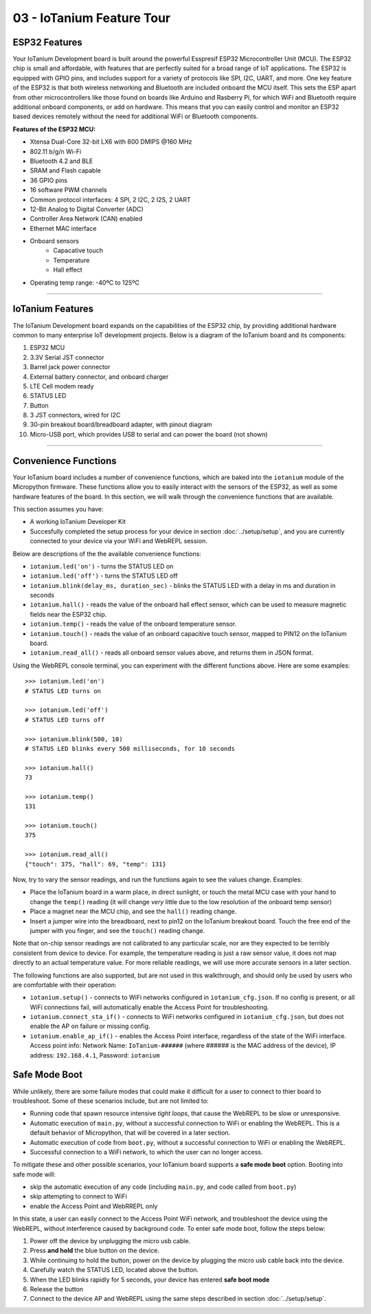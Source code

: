 03 - IoTanium Feature Tour
==============

ESP32 Features
~~~~~~~~~~~~~~~~~~~~~~~~~~~~~~~~
Your IoTanium Development board is built around the powerful Esspresif ESP32 Microcontroller Unit (MCU).  The ESP32 chip is small and affordable, with features that are perfectly suited for a broad range of IoT applications. The ESP32 is equipped with GPIO pins, and includes support for a variety of protocols like SPI, I2C, UART, and more. One key feature of the ESP32 is that both wireless networking and Bluetooth are included onboard the MCU itself.  This sets the ESP apart from other microcontrollers like those found on boards like Arduino and Rasberry Pi, for which WiFi and Bluetooth require additional onboard components, or add on hardware. This means that you can easily control and monitor an ESP32 based devices remotely without the need for additional WiFi or Bluetooth components.

.. image:: ../img/esp32-chip.png
    :align: center
    :alt: ../img/esp32-chip.png
    :width: 200px

**Features of the ESP32 MCU:**

- Xtensa Dual-Core 32-bit LX6 with 600 DMIPS @160 MHz
- 802.11 b/g/n Wi-Fi
- Bluetooth 4.2 and BLE
- SRAM and Flash capable
- 36 GPIO pins
- 16 software PWM channels
- Common protocol interfaces: 4 SPI, 2 I2C, 2 I2S, 2 UART
- 12-Bit Analog to Digital Converter (ADC)
- Controller Area Network (CAN) enabled
- Ethernet MAC interface
- Onboard sensors
   - Capacative touch
   - Temperature
   - Hall effect
- Operating temp range: -40ºC to 125ºC

----

IoTanium Features
~~~~~~~~~~~~~~~~~~~~~~~~~~~~~~~~
The IoTanium Development board expands on the capabilities of the ESP32 chip, by providing additional hardware common to many enterprise IoT development projects.  Below is a diagram of the IoTanium board and its components:

1. ESP32 MCU
2. 3.3V Serial JST connector
3. Barrel jack power connector
4. External battery connector, and onboard charger
5. LTE Cell modem ready
6. STATUS LED
7. Button
8. 3 JST connectors, wired for I2C
9. 30-pin breakout board/breadboard adapter, with pinout diagram
10. Micro-USB port, which provides USB to serial and can power the board (not shown)

.. image:: ../img/iotanium-features.png
    :align: center
    :alt: ../img/iotanium-features.png
    :width: 400px

.. image:: ../img/iotanium-features2.png
    :align: center
    :alt: ../img/iotanium-features2.png
    :width: 800px

----

Convenience Functions
~~~~~~~~~~~~~~~~~~~~~~~~~~~~~~~~
Your IoTanium board includes a number of convenience functions, which are baked into the ``iotanium`` module of the Micropython firmware.  These functions allow you to easily interact with the sensors of the ESP32, as well as some hardware features of the board.  In this section, we will walk through the convenience functions that are available.  

This section assumes you have:

- A working IoTanium Developer Kit
- Succesfully completed the setup process for your device in section :doc:`../setup/setup`, and you are currently connected to your device via your WiFi and WebREPL session.

Below are descriptions of the the available convenience functions:

- ``iotanium.led('on')`` - turns the STATUS LED on
- ``iotanium.led('off')`` - turns the STATUS LED off
- ``iotanium.blink(delay_ms, duration_sec)`` - blinks the STATUS LED with a delay in ms and duration in seconds
- ``iotanium.hall()`` - reads the value of the onboard hall effect sensor, which can be used to measure magnetic fields near the ESP32 chip.
- ``iotanium.temp()`` - reads the value of the onboard temperature sensor.
- ``iotanium.touch()`` - reads the value of an onboard capacitive touch sensor, mapped to PIN12 on the IoTanium board.
- ``iotanium.read_all()`` - reads all onboard sensor values above, and returns them in JSON format.

Using the WebREPL console terminal, you can experiment with the different functions above.    Here are some examples::

    >>> iotanium.led('on')
    # STATUS LED turns on

    >>> iotanium.led('off')
    # STATUS LED turns off

    >>> iotanium.blink(500, 10)
    # STATUS LED blinks every 500 milliseconds, for 10 seconds

    >>> iotanium.hall()
    73

    >>> iotanium.temp()
    131

    >>> iotanium.touch()
    375

    >>> iotanium.read_all()
    {"touch": 375, "hall": 69, "temp": 131}

Now, try to vary the sensor readings, and run the functions again to see the values change.  Examples:

- Place the IoTanium board in a warm place, in direct sunlight, or touch the metal MCU case with your hand to change the ``temp()`` reading (it will change *very* little due to the low resolution of the onboard temp sensor)
- Place a magnet near the MCU chip, and see the ``hall()`` reading change.
- Insert a jumper wire into the breadboard, next to pin12 on the IoTanium breakout board.  Touch the free end of the jumper with you finger, and see the ``touch()`` reading change.

Note that on-chip sensor readings are not calibrated to any particular scale, nor are they expected to be terribly consistent from device to device.  For example, the temperature reading is just a raw sensor value, it does not map directly to an actual temperature value.  For more reliable readings, we will use more accurate sensors in a later section.

The following functions are also supported, but are not used in this walkthrough, and should only be used by users who are comfortable with their operation:

- ``iotanium.setup()`` - connects to WiFi networks configured in ``iotanium_cfg.json``.  If no config is present, or all WiFi connections fail, will automatically enable the Access Point for troubleshooting.
- ``iotanium.connect_sta_if()`` - connects to WiFi networks configured in ``iotanium_cfg.json``, but does not enable the AP on failure or missing config.
- ``iotanium.enable_ap_if()`` - enables the Access Point interface, regardless of the state of the WiFi interface.  Access point info: Network Name: ``IoTanium-######`` (where ###### is the MAC address of the device), IP address: ``192.168.4.1``, Password: ``iotanium``

Safe Mode Boot
~~~~~~~~~~~~~~~~~~~~~~~~~~~~~~~~
While unlikely, there are some failure modes that could make it difficult for a user to connect to thier board to troubleshoot.  Some of these scenarios include, but are not limited to:

- Running code that spawn resource intensive `tight loops`, that cause the WebREPL to be slow or unresponsive.

- Automatic execution of ``main.py``, without a successful connection to WiFi or enabling the WebREPL.  This is a default behavior of Micropython, that will be covered in a later section.

- Automatic execution of code from ``boot.py``, without a successful connection to WiFi or enabling the WebREPL.   

- Successful connection to a WiFi network, to which the user can no longer access.

To mitigate these and other possible scenarios, your IoTanium board supports a **safe mode boot** option.  Booting into safe mode will:

- skip the automatic execution of any code (including ``main.py``, and code called from ``boot.py``)
- skip attempting to connect to WiFi
- enable the Access Point and WebRREPL only

In this state, a user can easily connect to the Access Point WiFi network, and troubleshoot the device using the WebREPL, without interference caused by background code. To enter safe mode boot, follow the steps below:

1. Power off the device by unplugging the micro usb cable.
2. Press **and hold** the blue button on the device.
3. While continuing to hold the button, power on the device by plugging the micro usb cable back into the device.
4. Carefully watch the STATUS LED, located above the button.
5. When the LED blinks rapidly for 5 seconds, your device has entered **safe boot mode**
6. Release the button
7. Connect to the device AP and WebREPL using the same steps described in section :doc:`../setup/setup`.





